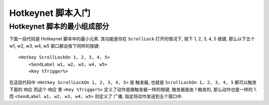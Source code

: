 .. _Hotkeynet-脚本入门:

Hotkeynet 脚本入门
==============================================================================


Hotkeynet 脚本的最小组成部分
------------------------------------------------------------------------------
下面一段代码是 Hotkeynet 脚本中的最小元素. 其功能是你在 ``ScrollLock`` 打开的情况下, 按下 1, 2, 3, 4, 5 按键, 那么以下五个 w1, w2, w3, w4, w5 窗口都会按下同样的按键::

    <Hotkey ScrollLockOn 1, 2, 3, 4, 5>
        <SendLabel w1, w2, w3, w4, w5>
        <Key %Trigger%>

在这段代码中 ``<Hotkey ScrollLockOn 1, 2, 3, 4, 5>`` 是 ``触发器``, 也就是 ``ScrollLockOn 1, 2, 3, 4, 5`` 都可以触发下面的 ``响应`` 而这个 ``响应`` 里 ``<Key %Trigger%>`` 定义了动作是跟触发器一样的按键, 触发器是由 1 触发的, 那么动作也是一样的 1. 而 ``<SendLabel w1, w2, w3, w4, w5>`` 则定义了 ``广播``, 指定将动作发送到五个窗口中.
